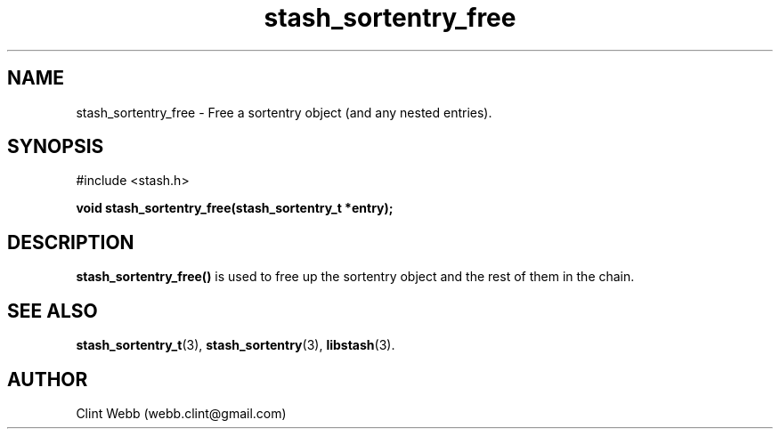 .\" man page for libstash
.\" Contact webb.clint@gmail.com to correct errors or omissions. 
.TH stash_sortentry_free 3 "16 November 2010" "0.07.00" "libstash - Library for accessing a Stash data storage service."
.SH NAME
stash_sortentry_free - Free a sortentry object (and any nested entries).
.SH SYNOPSIS
#include <stash.h>
.sp
.B void stash_sortentry_free(stash_sortentry_t *entry);
.br
.SH DESCRIPTION
.B stash_sortentry_free() 
is used to free up the sortentry object and the rest of them in the chain.
.sp
.SH "SEE ALSO"
.BR stash_sortentry_t (3),
.BR stash_sortentry (3),
.BR libstash (3).
.SH AUTHOR
.nf
Clint Webb (webb.clint@gmail.com)
.fi
